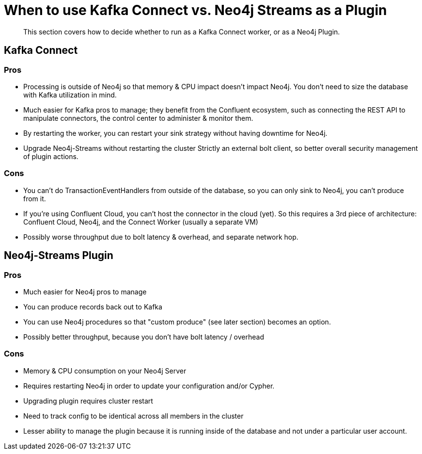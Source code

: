 = When to use Kafka Connect vs. Neo4j Streams as a Plugin

[abstract]
This section covers how to decide whether to run as a Kafka Connect worker, or as a Neo4j Plugin.

== Kafka Connect

=== Pros

* Processing is outside of Neo4j so that memory & CPU impact doesn't impact Neo4j.  You don't need to size the database with Kafka utilization in mind.
* Much easier for Kafka pros to manage; they benefit from the Confluent ecosystem, such as connecting the REST API to manipulate connectors, the control center to administer & monitor them.
* By restarting the worker, you can restart your sink strategy without having downtime for Neo4j.
* Upgrade Neo4j-Streams without restarting the cluster
Strictly an external bolt client, so better overall security management of plugin actions.

=== Cons

* You can't do TransactionEventHandlers from outside of the database, so you can only sink to Neo4j, you can't produce from it.
* If you're using Confluent Cloud, you can't host the connector in the cloud (yet).   So this requires a 3rd piece of architecture:  Confluent Cloud, Neo4j, and the Connect Worker (usually a separate VM)
* Possibly worse throughput due to bolt latency & overhead, and separate network hop.

== Neo4j-Streams Plugin

=== Pros

* Much easier for Neo4j pros to manage
* You can produce records back out to Kafka
* You can use Neo4j procedures so that "custom produce" (see later section) becomes an option.
* Possibly better throughput, because you don't have bolt latency / overhead

=== Cons

* Memory & CPU consumption on your Neo4j Server
* Requires restarting Neo4j in order to update your configuration and/or Cypher.
* Upgrading plugin requires cluster restart
* Need to track config to be identical across all members in the cluster
* Lesser ability to manage the plugin because it is running inside of the database and not under a particular user account.

